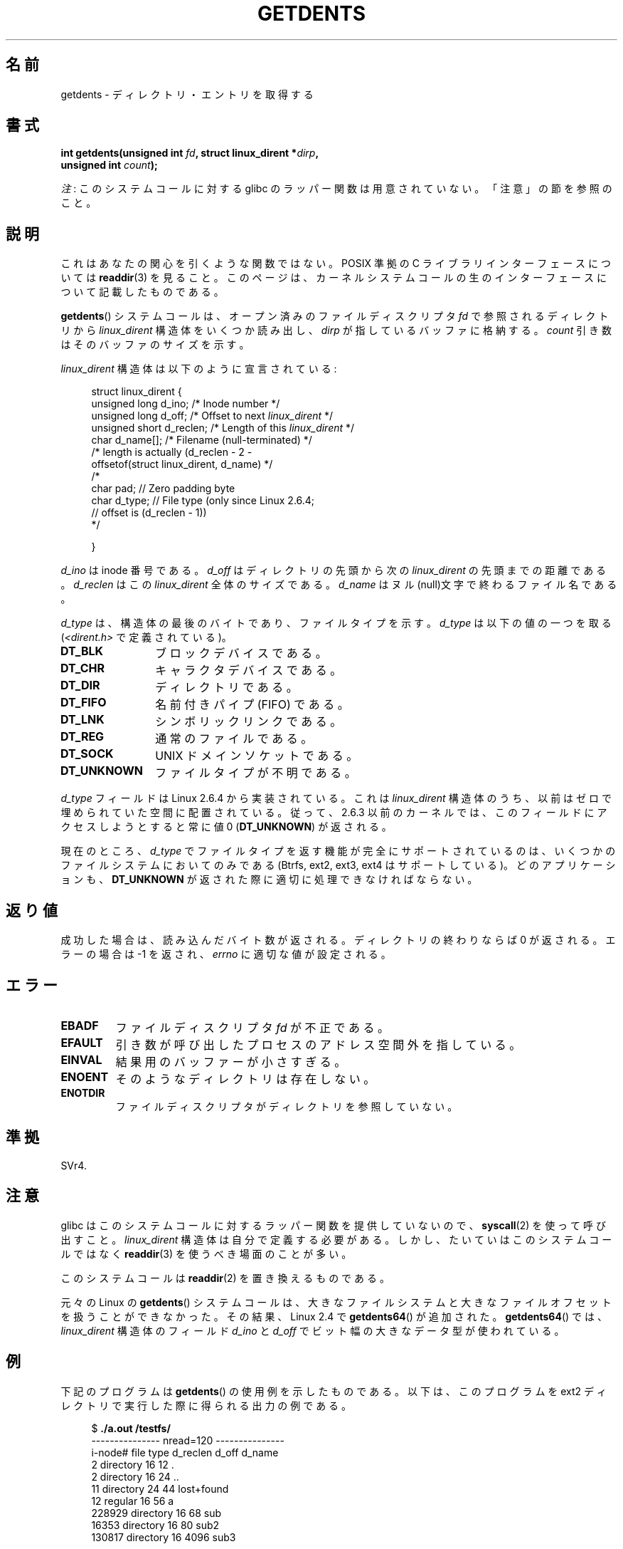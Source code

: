 .\" Copyright (C) 1995 Andries Brouwer (aeb@cwi.nl)
.\"
.\" %%%LICENSE_START(VERBATIM)
.\" Permission is granted to make and distribute verbatim copies of this
.\" manual provided the copyright notice and this permission notice are
.\" preserved on all copies.
.\"
.\" Permission is granted to copy and distribute modified versions of this
.\" manual under the conditions for verbatim copying, provided that the
.\" entire resulting derived work is distributed under the terms of a
.\" permission notice identical to this one.
.\"
.\" Since the Linux kernel and libraries are constantly changing, this
.\" manual page may be incorrect or out-of-date.  The author(s) assume no
.\" responsibility for errors or omissions, or for damages resulting from
.\" the use of the information contained herein.  The author(s) may not
.\" have taken the same level of care in the production of this manual,
.\" which is licensed free of charge, as they might when working
.\" professionally.
.\"
.\" Formatted or processed versions of this manual, if unaccompanied by
.\" the source, must acknowledge the copyright and authors of this work.
.\" %%%LICENSE_END
.\"
.\" Written 11 June 1995 by Andries Brouwer <aeb@cwi.nl>
.\" Modified 22 July 1995 by Michael Chastain <mec@duracef.shout.net>:
.\"   Derived from 'readdir.2'.
.\" Modified Tue Oct 22 08:11:14 EDT 1996 by Eric S. Raymond <esr@thyrsus.com>
.\"
.\"*******************************************************************
.\"
.\" This file was generated with po4a. Translate the source file.
.\"
.\"*******************************************************************
.TH GETDENTS 2 2012\-08\-03 Linux "Linux Programmer's Manual"
.SH 名前
getdents \- ディレクトリ・エントリを取得する
.SH 書式
.nf
\fBint getdents(unsigned int \fP\fIfd\fP\fB, struct linux_dirent *\fP\fIdirp\fP\fB,\fP
\fB             unsigned int \fP\fIcount\fP\fB);\fP
.fi

\fI注\fP: このシステムコールに対する glibc のラッパー関数は用意されていない。「注意」の節を参照のこと。
.SH 説明
これはあなたの関心を引くような関数ではない。 POSIX 準拠の C ライブラリインターフェースについては \fBreaddir\fP(3)  を見ること。
このページは、カーネルシステムコールの生のインターフェースについて 記載したものである。
.PP
\fBgetdents\fP()  システムコールは、オープン済みのファイルディスクリプタ \fIfd\fP で参照されるディレクトリから
\fIlinux_dirent\fP 構造体をいくつか読み出し、 \fIdirp\fP が指しているバッファに格納する。 \fIcount\fP
引き数はそのバッファのサイズを示す。
.PP
\fIlinux_dirent\fP 構造体は以下のように宣言されている:
.PP
.in +4n
.nf
struct linux_dirent {
    unsigned long  d_ino;     /* Inode number */
    unsigned long  d_off;     /* Offset to next \fIlinux_dirent\fP */
    unsigned short d_reclen;  /* Length of this \fIlinux_dirent\fP */
    char           d_name[];  /* Filename (null\-terminated) */
                        /* length is actually (d_reclen \- 2 \-
                           offsetof(struct linux_dirent, d_name) */
    /*
    char           pad;       // Zero padding byte
    char           d_type;    // File type (only since Linux 2.6.4;
                              // offset is (d_reclen \- 1))
    */

}
.fi
.in
.PP
\fId_ino\fP は inode 番号である。 \fId_off\fP はディレクトリの先頭から次の \fIlinux_dirent\fP の先頭までの距離である。
\fId_reclen\fP はこの \fIlinux_dirent\fP 全体のサイズである。 \fId_name\fP
はヌル(null)文字で終わるファイル名である。

\fId_type\fP は、構造体の最後のバイトであり、ファイルタイプを示す。 \fId_type\fP は以下の値の一つを取る
(\fI<dirent.h>\fP で定義されている)。
.TP  12
\fBDT_BLK\fP
ブロックデバイスである。
.TP 
\fBDT_CHR\fP
キャラクタデバイスである。
.TP 
\fBDT_DIR\fP
ディレクトリである。
.TP 
\fBDT_FIFO\fP
名前付きパイプ (FIFO) である。
.TP 
\fBDT_LNK\fP
シンボリックリンクである。
.TP 
\fBDT_REG\fP
通常のファイルである。
.TP 
\fBDT_SOCK\fP
UNIX ドメインソケットである。
.TP 
\fBDT_UNKNOWN\fP
ファイルタイプが不明である。
.PP
\fId_type\fP フィールドは Linux 2.6.4 から実装されている。 これは \fIlinux_dirent\fP
構造体のうち、以前はゼロで埋められていた空間に配置されている。 従って、2.6.3 以前のカーネルでは、このフィールドにアクセスしようとすると 常に値
0 (\fBDT_UNKNOWN\fP)  が返される。
.PP
.\" kernel 2.6.27
.\" The same sentence is in readdir.2
現在のところ、 \fId_type\fP でファイルタイプを返す機能が完全にサポートされているのは、 いくつかのファイルシステムにおいてのみである
(Btrfs, ext2, ext3, ext4 はサポートしている)。 どのアプリケーションも、 \fBDT_UNKNOWN\fP
が返された際に適切に処理できなければならない。
.SH 返り値
成功した場合は、読み込んだバイト数が返される。 ディレクトリの終わりならば 0 が返される。 エラーの場合は \-1 を返され、 \fIerrno\fP
に適切な値が設定される。
.SH エラー
.TP 
\fBEBADF\fP
ファイルディスクリプタ \fIfd\fP が不正である。
.TP 
\fBEFAULT\fP
引き数が呼び出したプロセスのアドレス空間外を指している。
.TP 
\fBEINVAL\fP
結果用のバッファーが小さすぎる。
.TP 
\fBENOENT\fP
そのようなディレクトリは存在しない。
.TP 
\fBENOTDIR\fP
ファイルディスクリプタがディレクトリを参照していない。
.SH 準拠
.\" SVr4 documents additional ENOLINK, EIO error conditions.
SVr4.
.SH 注意
glibc はこのシステムコールに対するラッパー関数を提供していないので、 \fBsyscall\fP(2)  を使って呼び出すこと。
\fIlinux_dirent\fP 構造体は自分で定義する必要がある。しかし、たいていはこのシステムコールではなく \fBreaddir\fP(3)
を使うべき場面のことが多い。

このシステムコールは \fBreaddir\fP(2)  を置き換えるものである。

元々の Linux の \fBgetdents\fP() システムコールは、大きなファイルシステムと
大きなファイルオフセットを扱うことができなかった。
その結果、Linux 2.4 で \fBgetdents64\fP() が追加された。
\fBgetdents64\fP() では、\fIlinux_dirent\fP 構造体のフィールド \fId_ino\fP と
\fId_off\fP でビット幅の大きなデータ型が使われている。
.SH 例
.\" FIXME: This program uses the older getdents(0 system call
.\" and the structure with smaller field widths.
下記のプログラムは \fBgetdents\fP()  の使用例を示したものである。 以下は、このプログラムを ext2 ディレクトリで実行した際に得られる
出力の例である。

.in +4n
.nf
$\fB ./a.out /testfs/\fP
\-\-\-\-\-\-\-\-\-\-\-\-\-\-\- nread=120 \-\-\-\-\-\-\-\-\-\-\-\-\-\-\-
i\-node#  file type  d_reclen  d_off   d_name
       2  directory    16         12  .
       2  directory    16         24  ..
      11  directory    24         44  lost+found
      12  regular      16         56  a
  228929  directory    16         68  sub
   16353  directory    16         80  sub2
  130817  directory    16       4096  sub3
.fi
.in
.SS プログラムのソース
\&
.nf
#define _GNU_SOURCE
#include <dirent.h>     /* Defines DT_* constants */
#include <fcntl.h>
#include <stdio.h>
#include <unistd.h>
#include <stdlib.h>
#include <sys/stat.h>
#include <sys/syscall.h>

#define handle_error(msg) \e
        do { perror(msg); exit(EXIT_FAILURE); } while (0)

struct linux_dirent {
    long           d_ino;
    off_t          d_off;
    unsigned short d_reclen;
    char           d_name[];
};

#define BUF_SIZE 1024

int
main(int argc, char *argv[])
{
    int fd, nread;
    char buf[BUF_SIZE];
    struct linux_dirent *d;
    int bpos;
    char d_type;

    fd = open(argc > 1 ? argv[1] : ".", O_RDONLY | O_DIRECTORY);
    if (fd == \-1)
        handle_error("open");

    for ( ; ; ) {
        nread = syscall(SYS_getdents, fd, buf, BUF_SIZE);
        if (nread == \-1)
            handle_error("getdents");

        if (nread == 0)
            break;

        printf("\-\-\-\-\-\-\-\-\-\-\-\-\-\-\- nread=%d \-\-\-\-\-\-\-\-\-\-\-\-\-\-\-\en", nread);
        printf("i\-node#  file type  d_reclen  d_off   d_name\en");
        for (bpos = 0; bpos < nread;) {
            d = (struct linux_dirent *) (buf + bpos);
            printf("%8ld  ", d\->d_ino);
            d_type = *(buf + bpos + d\->d_reclen \- 1);
            printf("%\-10s ", (d_type == DT_REG) ?  "regular" :
                             (d_type == DT_DIR) ?  "directory" :
                             (d_type == DT_FIFO) ? "FIFO" :
                             (d_type == DT_SOCK) ? "socket" :
                             (d_type == DT_LNK) ?  "symlink" :
                             (d_type == DT_BLK) ?  "block dev" :
                             (d_type == DT_CHR) ?  "char dev" : "???");
            printf("%4d %10lld  %s\en", d\->d_reclen,
                    (long long) d\->d_off, d\->d_name);
            bpos += d\->d_reclen;
        }
    }

    exit(EXIT_SUCCESS);
}
.fi
.SH 関連項目
\fBreaddir\fP(2), \fBreaddir\fP(3)
.SH この文書について
この man ページは Linux \fIman\-pages\fP プロジェクトのリリース 3.50 の一部
である。プロジェクトの説明とバグ報告に関する情報は
http://www.kernel.org/doc/man\-pages/ に書かれている。
